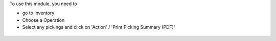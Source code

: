 To use this module, you need to

* go to Inventory

* Choose a Operation

* Select any pickings and click on 'Action' / 'Print Picking Summary (PDF)'

.. figure:: ../static/description/wizard.png

.. figure:: ../static/description/pdf_report.png
